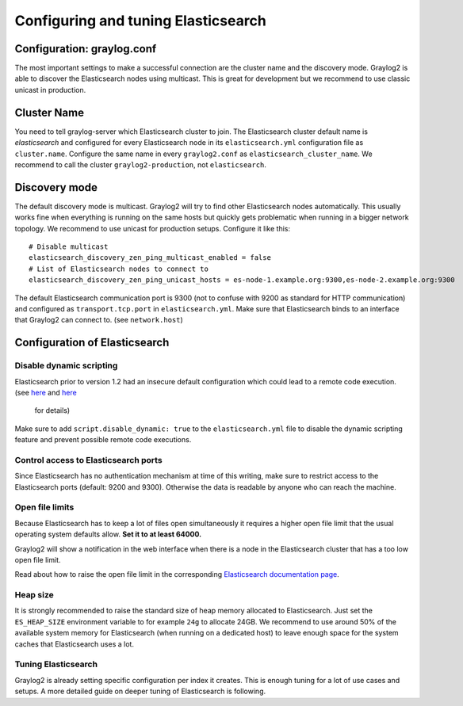 ************************************
Configuring and tuning Elasticsearch
************************************

Configuration: graylog.conf
---------------------------

The most important settings to make a successful connection are the cluster name and the discovery mode. Graylog2 is able
to discover the Elasticsearch nodes using multicast. This is great for development but we recommend to use classic unicast
in production.

Cluster Name
------------

You need to tell graylog-server which Elasticsearch cluster to join. The Elasticsearch cluster default name is *elasticsearch*
and configured for every Elasticsearch node in its ``elasticsearch.yml`` configuration file as ``cluster.name``. Configure the same
name in every ``graylog2.conf`` as ``elasticsearch_cluster_name``. We recommend to call the cluster ``graylog2-production``, not
``elasticsearch``.

Discovery mode
--------------

The default discovery mode is multicast. Graylog2 will try to find other Elasticsearch nodes automatically. This usually works fine
when everything is running on the same hosts but quickly gets problematic when running in a bigger network topology. We recommend
to use unicast for production setups. Configure it like this::

  # Disable multicast
  elasticsearch_discovery_zen_ping_multicast_enabled = false
  # List of Elasticsearch nodes to connect to
  elasticsearch_discovery_zen_ping_unicast_hosts = es-node-1.example.org:9300,es-node-2.example.org:9300

The default Elasticsearch communication port is 9300 (not to confuse with 9200 as standard for HTTP communication) and configured
as ``transport.tcp.port`` in ``elasticsearch.yml``. Make sure that Elasticsearch binds to an interface that Graylog2 can connect to.
(see ``network.host``)

Configuration of Elasticsearch
------------------------------

Disable dynamic scripting
^^^^^^^^^^^^^^^^^^^^^^^^^

Elasticsearch prior to version 1.2 had an insecure default configuration which could lead to a remote code execution.
(see `here <http://bouk.co/blog/elasticsearch-rce/>`_ and `here <https://groups.google.com/forum/#!msg/graylog2/-icrS0rIA-Q/cCTJaNjVrQAJ>`_
 for details)

Make sure to add ``script.disable_dynamic: true`` to the ``elasticsearch.yml`` file to disable the dynamic scripting feature and
prevent possible remote code executions.

Control access to Elasticsearch ports
^^^^^^^^^^^^^^^^^^^^^^^^^^^^^^^^^^^^^

Since Elasticsearch has no authentication mechanism at time of this writing, make sure to restrict access to the Elasticsearch
ports (default: 9200 and 9300). Otherwise the data is readable by anyone who can reach the machine.

Open file limits
^^^^^^^^^^^^^^^^

Because Elasticsearch has to keep a lot of files open simultaneously it requires a higher open file limit that the usual operating
system defaults allow. **Set it to at least 64000.**

Graylog2 will show a notification in the web interface when there is a node in the Elasticsearch cluster that has a too low open file limit.

Read about how to raise the open file limit in the corresponding `Elasticsearch documentation page <http://www.elasticsearch.org/tutorials/too-many-open-files/>`_.

Heap size
^^^^^^^^^

It is strongly recommended to raise the standard size of heap memory allocated to Elasticsearch. Just set the ``ES_HEAP_SIZE`` environment
variable to for example ``24g`` to allocate 24GB. We recommend to use around 50% of the available system memory for Elasticsearch (when
running on a dedicated host) to leave enough space for the system caches that Elasticsearch uses a lot.

Tuning Elasticsearch
^^^^^^^^^^^^^^^^^^^^

Graylog2 is already setting specific configuration per index it creates. This is enough tuning for a lot of use cases and setups. A more
detailed guide on deeper tuning of Elasticsearch is following.

